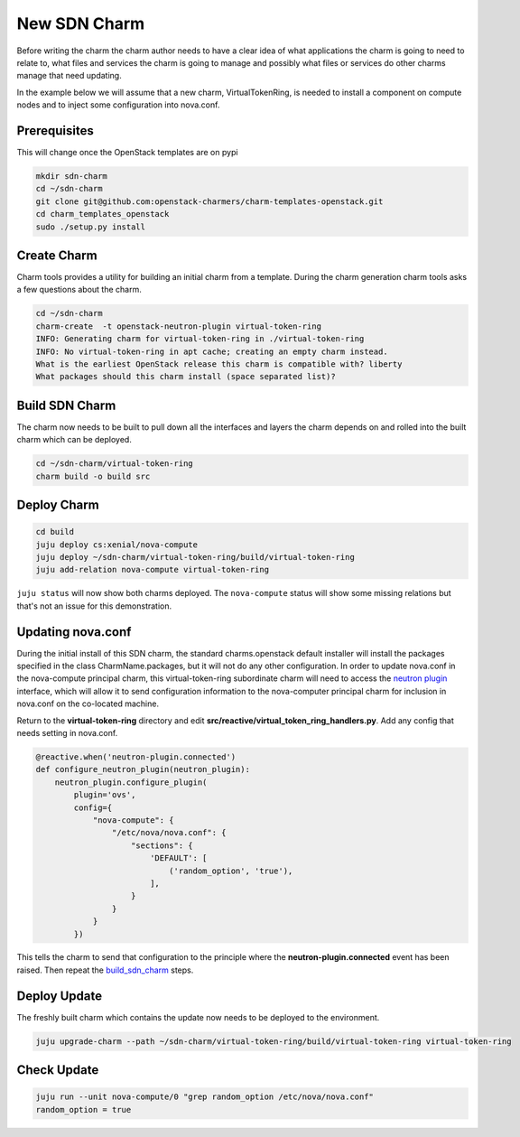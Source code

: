 .. _new_sdn_charm:

=============
New SDN Charm
=============

Before writing the charm the charm author needs to have a clear idea of what
applications the charm is going to need to relate to, what files and services
the charm is going to manage and possibly what files or services do other
charms manage that need updating.

In the example below we will assume that a new charm, VirtualTokenRing, is
needed to install a component on compute nodes and to inject some
configuration into nova.conf.

Prerequisites
=============

This will change once the OpenStack templates are on pypi

.. code:: bash

   mkdir sdn-charm
   cd ~/sdn-charm
   git clone git@github.com:openstack-charmers/charm-templates-openstack.git
   cd charm_templates_openstack
   sudo ./setup.py install

Create Charm
============

Charm tools provides a utility for building an initial charm from a template.
During the charm generation charm tools asks a few questions about the charm.

.. code:: bash

    cd ~/sdn-charm
    charm-create  -t openstack-neutron-plugin virtual-token-ring
    INFO: Generating charm for virtual-token-ring in ./virtual-token-ring
    INFO: No virtual-token-ring in apt cache; creating an empty charm instead.
    What is the earliest OpenStack release this charm is compatible with? liberty
    What packages should this charm install (space separated list)?

.. _`build_sdn_charm`:

Build SDN Charm
===============

The charm now needs to be built to pull down all the interfaces and layers the
charm depends on and rolled into the built charm which can be deployed.

.. code:: bash

    cd ~/sdn-charm/virtual-token-ring
    charm build -o build src

Deploy Charm
============

.. code:: bash

    cd build
    juju deploy cs:xenial/nova-compute
    juju deploy ~/sdn-charm/virtual-token-ring/build/virtual-token-ring
    juju add-relation nova-compute virtual-token-ring

``juju status`` will now show both charms deployed. The ``nova-compute`` status
will show some missing relations but that's not an issue for this demonstration.


Updating nova.conf
==================

During the initial install of this SDN charm, the standard charms.openstack
default installer will install the packages specified in the class
CharmName.packages, but it will not do any other configuration.
In order to update nova.conf in the nova-compute principal charm, this
virtual-token-ring subordinate charm will need to access the `neutron plugin <https://opendev.org/openstack/charm-interface-neutron-plugin>`__
interface, which will allow it to send configuration information to the
nova-computer principal charm for inclusion in nova.conf on the co-located
machine.


Return to the **virtual-token-ring** directory and edit
**src/reactive/virtual_token_ring_handlers.py**. Add any config that needs
setting in nova.conf.

.. code:: python

    @reactive.when('neutron-plugin.connected')
    def configure_neutron_plugin(neutron_plugin):
        neutron_plugin.configure_plugin(
            plugin='ovs',
            config={
                "nova-compute": {
                    "/etc/nova/nova.conf": {
                        "sections": {
                            'DEFAULT': [
                                ('random_option', 'true'),
                            ],
                        }
                    }
                }
            })

This tells the charm to send that configuration to the principle where the
**neutron-plugin.connected** event has been raised. Then repeat the `build_sdn_charm`_
steps.

Deploy Update
=============

The freshly built charm which contains the update now needs to be deployed to
the environment.

.. code:: bash

    juju upgrade-charm --path ~/sdn-charm/virtual-token-ring/build/virtual-token-ring virtual-token-ring


Check Update
============

.. code:: bash

    juju run --unit nova-compute/0 "grep random_option /etc/nova/nova.conf"
    random_option = true


